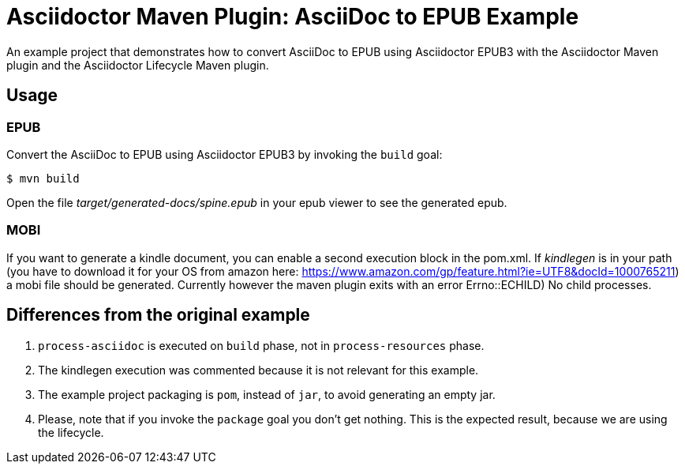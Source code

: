 = Asciidoctor Maven Plugin: AsciiDoc to EPUB Example

An example project that demonstrates how to convert AsciiDoc to EPUB using Asciidoctor EPUB3 with the Asciidoctor Maven plugin
and the Asciidoctor Lifecycle Maven plugin.

== Usage

=== EPUB

Convert the AsciiDoc to EPUB using Asciidoctor EPUB3 by invoking the `build` goal:

 $ mvn build

Open the file _target/generated-docs/spine.epub_ in your epub viewer to see the generated epub.

=== MOBI

If you want to generate a kindle document, you can enable a second execution block in the pom.xml. If _kindlegen_ is in your path (you have to download it for your OS from amazon here: https://www.amazon.com/gp/feature.html?ie=UTF8&docId=1000765211) a mobi file should be generated. Currently however the maven plugin exits with an error ((Errno::ECHILD) No child processes)).

== Differences from the original example

. `process-asciidoc` is executed on `build` phase, not in `process-resources` phase.
. The kindlegen execution was commented because it is not relevant for this example.
. The example project packaging is `pom`, instead of `jar`, to avoid generating an empty jar.
. Please, note that if you invoke the `package` goal you don't get nothing.
This is the expected result, because we are using the lifecycle.